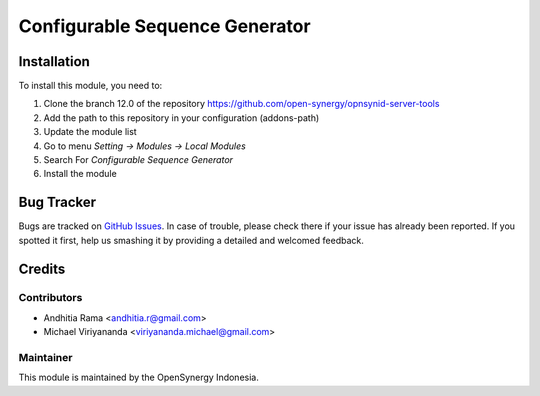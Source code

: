 ===============================
Configurable Sequence Generator
===============================

.. |badge2| image:: https://img.shields.io/badge/licence-AGPL--3-blue.png
    :target: http://www.gnu.org/licenses/agpl-3.0-standalone.html
    :alt: License: AGPL-3
.. |badge3| image:: https://img.shields.io/badge/github-open--synergy%2Fopnsynid--server--tools-lightgray.png?logo=github
    :target: https://github.com/open-synergy/opnsynid-server-tools/tree/12.0/base_sequence_configurator
    :alt: OCA/hr-timesheet
    
|badge2| |badge3|


Installation
============

To install this module, you need to:

1.  Clone the branch 12.0 of the repository https://github.com/open-synergy/opnsynid-server-tools
2.  Add the path to this repository in your configuration (addons-path)
3.  Update the module list
4.  Go to menu *Setting -> Modules -> Local Modules*
5.  Search For *Configurable Sequence Generator*
6.  Install the module

Bug Tracker
===========

Bugs are tracked on `GitHub Issues
<https://github.com/open-synergy/opnsynid-server-tools>`_.
In case of trouble, please check there if your issue has already been reported.
If you spotted it first, help us smashing it by providing a detailed
and welcomed feedback.


Credits
=======

Contributors
------------

* Andhitia Rama <andhitia.r@gmail.com>
* Michael Viriyananda <viriyananda.michael@gmail.com>

Maintainer
----------

.. image:: https://opensynergy-indonesia.com/logo.png
   :alt: OpenSynergy Indonesia
   :target: https://opensynergy-indonesia.com

This module is maintained by the OpenSynergy Indonesia.
